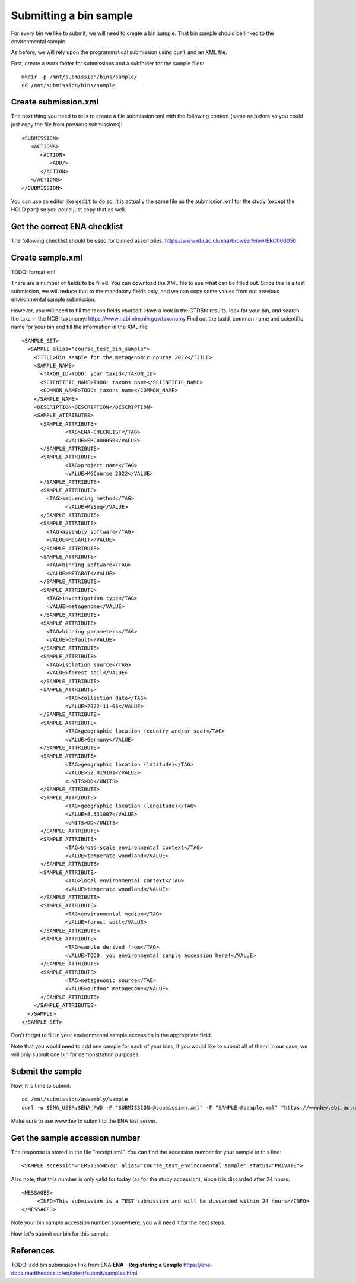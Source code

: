 Submitting a bin sample
==================

For every bin we like to submit, we will need to create a  bin sample. That bin sample should be linked to the environmental sample.

As before, we will rely upon the programmatical submission using ``curl`` and an XML file.

First, create a work folder for submissions and a subfolder for the sample files::

  mkdir -p /mnt/submission/bins/sample/
  cd /mnt/submission/bins/sample

Create submission.xml
^^^^^^^^^^
The next thing you need to to is to create a file submission.xml with the following content (same as before so you could just copy the file from previous submissions)::
  
  <SUBMISSION>
     <ACTIONS>
        <ACTION>
           <ADD/>
        </ACTION>
     </ACTIONS>
  </SUBMISSION>

You can use an editor like ``gedit`` to do so. It is actually the same file as the submission.xml for the study (except the HOLD part) so you could just copy that as well.

Get the correct ENA checklist
^^^^^^^^^^

The following checklist should be used for binned assemblies:
https://www.ebi.ac.uk/ena/browser/view/ERC000050


Create sample.xml
^^^^^^^^^^

TODO: format xml

There are a number of fields to be filled. You can download the XML file to see what can be filled out. Since this is a test submission, 
we will reduce that to the mandatory fields only, and we can copy some values from out previous environmental sample submission.

However, you will need to fill the taxon fields yourself. Have a look in the GTDBtk results, look for your bin, and search the taxa in the NCBI taxonomy:
https://www.ncbi.nlm.nih.gov/taxonomy
Find out the taxid, common name and scientific name for your bin and fill the information in the XML file::

	<SAMPLE_SET>
	  <SAMPLE alias="course_test_bin_sample">
	    <TITLE>Bin sample for the metagenomic course 2022</TITLE>
	    <SAMPLE_NAME>
	      <TAXON_ID>TODO: your taxid</TAXON_ID>
	      <SCIENTIFIC_NAME>TODO: taxons name</SCIENTIFIC_NAME>
	      <COMMON_NAME>TODO: taxons name</COMMON_NAME>
	    </SAMPLE_NAME>
	    <DESCRIPTION>DESCRIPTION</DESCRIPTION>
	    <SAMPLE_ATTRIBUTES>
	      <SAMPLE_ATTRIBUTE>
		      <TAG>ENA-CHECKLIST</TAG>
		      <VALUE>ERC000050</VALUE>
	      </SAMPLE_ATTRIBUTE>
	      <SAMPLE_ATTRIBUTE>
		      <TAG>project name</TAG>
		      <VALUE>MGCourse 2022</VALUE>
	      </SAMPLE_ATTRIBUTE>
	      <SAMPLE_ATTRIBUTE>
	        <TAG>sequencing method</TAG>
		      <VALUE>MiSeq</VALUE>
	      </SAMPLE_ATTRIBUTE>
              <SAMPLE_ATTRIBUTE>
	        <TAG>assembly software</TAG>
		<VALUE>MEGAHIT</VALUE>
	      </SAMPLE_ATTRIBUTE>
              <SAMPLE_ATTRIBUTE>
	        <TAG>binning software</TAG>
		<VALUE>METABAT</VALUE>
	      </SAMPLE_ATTRIBUTE>
              <SAMPLE_ATTRIBUTE>
	        <TAG>investigation type</TAG>
		<VALUE>metagenome</VALUE>
	      </SAMPLE_ATTRIBUTE>
              <SAMPLE_ATTRIBUTE>
	        <TAG>binning parameters</TAG>
		<VALUE>default</VALUE>
	      </SAMPLE_ATTRIBUTE>
              <SAMPLE_ATTRIBUTE>
	        <TAG>isolation source</TAG>
		<VALUE>forest soil</VALUE>
	      </SAMPLE_ATTRIBUTE>
	      <SAMPLE_ATTRIBUTE>
		      <TAG>collection date</TAG>
		      <VALUE>2022-11-03</VALUE>
	      </SAMPLE_ATTRIBUTE>
	      <SAMPLE_ATTRIBUTE>
		      <TAG>geographic location (country and/or sea)</TAG>
		      <VALUE>Germany</VALUE>
	      </SAMPLE_ATTRIBUTE>
	      <SAMPLE_ATTRIBUTE>
		      <TAG>geographic location (latitude)</TAG>
		      <VALUE>52.019101</VALUE>
		      <UNITS>DD</UNITS>
	      </SAMPLE_ATTRIBUTE>
	      <SAMPLE_ATTRIBUTE>
		      <TAG>geographic location (longitude)</TAG>
		      <VALUE>8.531007</VALUE>
		      <UNITS>DD</UNITS>
	      </SAMPLE_ATTRIBUTE>
	      <SAMPLE_ATTRIBUTE>
		      <TAG>broad-scale environmental context</TAG>
		      <VALUE>temperate woodland</VALUE>
	      </SAMPLE_ATTRIBUTE>
	      <SAMPLE_ATTRIBUTE>
		      <TAG>local environmental context</TAG>
		      <VALUE>temperate woodland</VALUE>
	      </SAMPLE_ATTRIBUTE>
	      <SAMPLE_ATTRIBUTE>
		      <TAG>environmental medium</TAG>
		      <VALUE>forest soil</VALUE>
	      </SAMPLE_ATTRIBUTE>
	      <SAMPLE_ATTRIBUTE>
		      <TAG>sample derived from</TAG>
		      <VALUE>TODO: you environmental sample accession here!</VALUE>
	      </SAMPLE_ATTRIBUTE>
	      <SAMPLE_ATTRIBUTE>
		      <TAG>metagenomic source</TAG>
		      <VALUE>outdoor metagenome</VALUE>
	      </SAMPLE_ATTRIBUTE>
	    </SAMPLE_ATTRIBUTES>
	  </SAMPLE>
	</SAMPLE_SET>

Don't forget to fill in your environmental sample accession in the appropriate field.

Note that you would need to add one sample for each of your bins, if you would like to submit all of them! In our case, we will only submit one bin for demonstration purposes.

Submit the sample
^^^^^^^^^^^^^^^^

Now, it is time to submit::
  
  cd /mnt/submission/assembly/sample
  curl -u $ENA_USER:$ENA_PWD -F "SUBMISSION=@submission.xml" -F "SAMPLE=@sample.xml" "https://wwwdev.ebi.ac.uk/ena/submit/drop-box/submit/" > receipt.xml

Make sure to use wwwdev to submit to the ENA test server.

Get the sample accession number
^^^^^^^^^^^^^^^

The response is stored in the file "receipt.xml". You can find the accession number for your sample in this line::

  <SAMPLE accession="ERS13654528" alias="course_test_environmental sample" status="PRIVATE">
  
Also note, that this number is only valid for today (as for the study accession), since it is discarded after 24 hours::

     <MESSAGES>
          <INFO>This submission is a TEST submission and will be discarded within 24 hours</INFO>
     </MESSAGES>

Note your bin sample accession number somewhere, you will need it for the next steps.

Now let's submit our bin for this sample.


References
^^^^^^^^^^
TODO: add bin submission link from ENA
**ENA - Registering a Sample** https://ena-docs.readthedocs.io/en/latest/submit/samples.html
